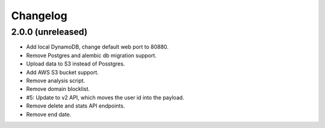 =========
Changelog
=========

2.0.0 (unreleased)
==================

- Add local DynamoDB, change default web port to 80880.

- Remove Postgres and alembic db migration support.

- Upload data to S3 instead of Posstgres.

- Add AWS S3 bucket support.

- Remove analysis script.

- Remove domain blocklist.

- #5: Update to v2 API, which moves the user id into the payload.

- Remove delete and stats API endpoints.

- Remove end date.
